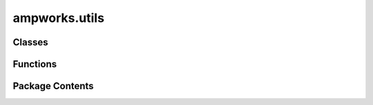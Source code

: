 ampworks.utils
==============

.. py:module:: ampworks.utils

.. autoapi-nested-parse::

   .. rubric:: TODO



Classes
-------

.. autoapisummary::

   ampworks.utils.ProgressBar


Functions
---------

.. autoapisummary::

   ampworks.utils.alphanumeric_sort


Package Contents
----------------

.. py:class:: ProgressBar(width = 50)

   Progress bar

   TODO

   :param width: _description_, by default 50
   :type width: int, optional


   .. py:method:: update(percent)

      TODO

      :param percent: _description_
      :type percent: _type_



.. py:function:: alphanumeric_sort(unsorted_list)

   TODO

   :param unsorted_list: _description_
   :type unsorted_list: list[str]

   :returns: *list[str]* -- _description_


